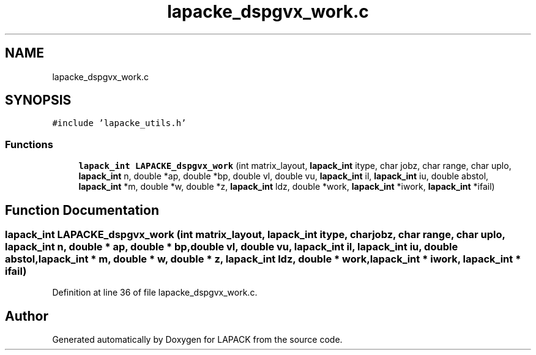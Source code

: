 .TH "lapacke_dspgvx_work.c" 3 "Tue Nov 14 2017" "Version 3.8.0" "LAPACK" \" -*- nroff -*-
.ad l
.nh
.SH NAME
lapacke_dspgvx_work.c
.SH SYNOPSIS
.br
.PP
\fC#include 'lapacke_utils\&.h'\fP
.br

.SS "Functions"

.in +1c
.ti -1c
.RI "\fBlapack_int\fP \fBLAPACKE_dspgvx_work\fP (int matrix_layout, \fBlapack_int\fP itype, char jobz, char range, char uplo, \fBlapack_int\fP n, double *ap, double *bp, double vl, double vu, \fBlapack_int\fP il, \fBlapack_int\fP iu, double abstol, \fBlapack_int\fP *m, double *w, double *z, \fBlapack_int\fP ldz, double *work, \fBlapack_int\fP *iwork, \fBlapack_int\fP *ifail)"
.br
.in -1c
.SH "Function Documentation"
.PP 
.SS "\fBlapack_int\fP LAPACKE_dspgvx_work (int matrix_layout, \fBlapack_int\fP itype, char jobz, char range, char uplo, \fBlapack_int\fP n, double * ap, double * bp, double vl, double vu, \fBlapack_int\fP il, \fBlapack_int\fP iu, double abstol, \fBlapack_int\fP * m, double * w, double * z, \fBlapack_int\fP ldz, double * work, \fBlapack_int\fP * iwork, \fBlapack_int\fP * ifail)"

.PP
Definition at line 36 of file lapacke_dspgvx_work\&.c\&.
.SH "Author"
.PP 
Generated automatically by Doxygen for LAPACK from the source code\&.
